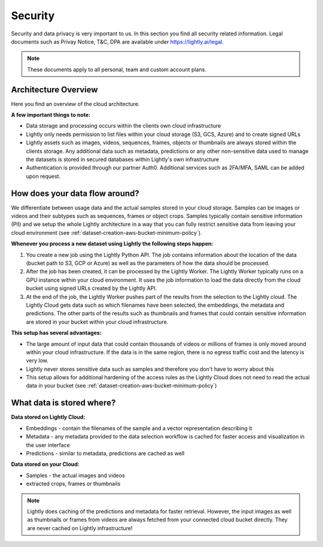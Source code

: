 Security
==========

Security and data privacy is very important to us. In this section
you find all security related information. 
Legal documents such as Privay Notice, T&C, DPA are available under
`https://lightly.ai/legal <https://lightly.ai/legal>`_.

.. note:: These documents apply to all personal, team and custom account plans.

Architecture Overview
----------------------

Here you find an overview of the cloud architecture. 

**A few important things to note:**

- Data storage and processing occurs within the clients own cloud infrastructure
- Lightly only needs permission to list files within your cloud storage 
  (S3, GCS, Azure) and to create signed URLs
- Lightly assets such as images, videos, sequences, frames, objects or thumbnails are
  always stored within the clients storage. Any additional data such as metadata, predictions or
  any other non-sensitive data used to manage the datasets is stored in secured
  databases within Lightly's own infrastructure
- Authentication is provided through our partner Auth0. Additional services such 
  as 2FA/MFA, SAML can be added upon request.

.. figure:: images/lightly-cloud-architecture.png
    :align: center
    :alt: Image of Lightly Architecture
    :figclass: align-center

How does your data flow around?
-------------------------------

We differentiate between usage data and the actual samples stored in 
your cloud storage. Samples can be images 
or videos and their subtypes such as sequences, frames or object crops. 
Samples typically contain sensitive information (PII) and we setup
the whole Lightly architecture in a way that you can fully restrict sensitive data from 
leaving your cloud environment (see :ref:`dataset-creation-aws-bucket-minimum-policy`).

**Whenever you process a new dataset using Lightly the following steps happen:**

1. You create a new job using the Lightly Python API. The job contains 
   information about the location of the data (bucket path to S3, GCP or Azure)
   as well as the parameters of how the data should be processed.
2. After the job has been created, it can be processed by the Lightly Worker. The 
   Lightly Worker typically runs on a GPU instance within your cloud environment.
   It uses the job information to load the data directly from the cloud bucket using
   signed URLs created by the Lightly API. 
3. At the end of the job, the Lightly Worker pushes part of the results from the selection
   to the Lightly cloud. The Lightly Cloud gets data such as which filenames have been
   selected, the embeddings, the metadata and predictions.
   The other parts of the results such as thumbnails and frames that could contain
   sensitive information are stored in your bucket within your cloud infrastructure.

**This setup has several advantages:**

- The large amount of input data that could contain thousands of videos or millions of frames
  is only moved around within your cloud infrastructure. If the data is in the same region,
  there is no egress traffic cost and the latency is very low. 
- Lightly never stores sensitive data such as samples and therefore you don't have to worry
  about this
- This setup allows for additional hardening of the access rules as the Lightly Cloud does not 
  need to read the actual data in your bucket (see :ref:`dataset-creation-aws-bucket-minimum-policy`)

What data is stored where?
--------------------------

**Data stored on Lightly Cloud:**

- Embeddings - contain the filenames of the sample and a vector representation
  describing it
- Metadata - any metadata provided to the data selection workflow is cached
  for faster access and visualization in the user interface
- Predictions - similar to metadata, predictions are cached as well

**Data stored on your Cloud:**

- Samples - the actual images and videos
- extracted crops, frames or thumbnails


.. note:: Lightly does caching of the predictions and metadata for faster retrieval.
          However, the input images as well as thumbnails or frames from videos are
          always fetched from your connected cloud bucket directly. They are never
          cached on Lightly infrastructure!